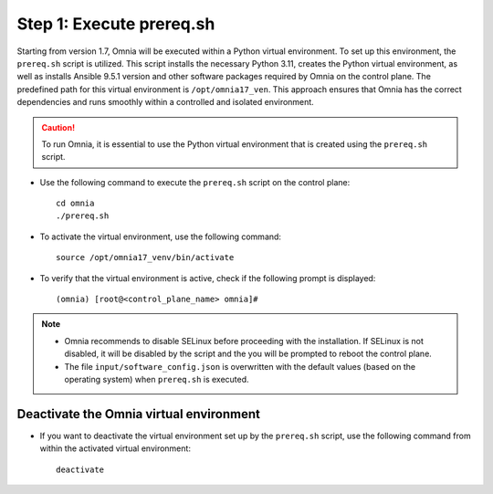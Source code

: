Step 1: Execute prereq.sh
===========================

Starting from version 1.7, Omnia will be executed within a Python virtual environment. To set up this environment, the ``prereq.sh`` script is utilized. This script installs the necessary Python 3.11, creates the Python virtual environment, as well as installs Ansible 9.5.1 version and other software packages required by Omnia on the control plane. The predefined path for this virtual environment is ``/opt/omnia17_ven``. This approach ensures that Omnia has the correct dependencies and runs smoothly within a controlled and isolated environment.

.. caution:: To run Omnia, it is essential to use the Python virtual environment that is created using the ``prereq.sh`` script.

* Use the following command to execute the ``prereq.sh`` script on the control plane: ::

    cd omnia
    ./prereq.sh

* To activate the virtual environment, use the following command: ::

    source /opt/omnia17_venv/bin/activate

 .. image:: ../../../images/virtual_env_2.png

* To verify that the virtual environment is active, check if the following prompt is displayed: ::

    (omnia) [root@<control_plane_name> omnia]#

.. note::
    * Omnia recommends to disable SELinux before proceeding with the installation. If SELinux is not disabled, it will be disabled by the script and the you will be prompted to reboot the control plane.
    * The file ``input/software_config.json`` is overwritten with the default values (based on the operating system) when ``prereq.sh`` is executed.


Deactivate the Omnia virtual environment
---------------------------------------------

* If you want to deactivate the virtual environment set up by the ``prereq.sh`` script, use the following command from within the activated virtual environment: ::

    deactivate

 .. image:: ../../../images/virtual_env_deactivate.png

